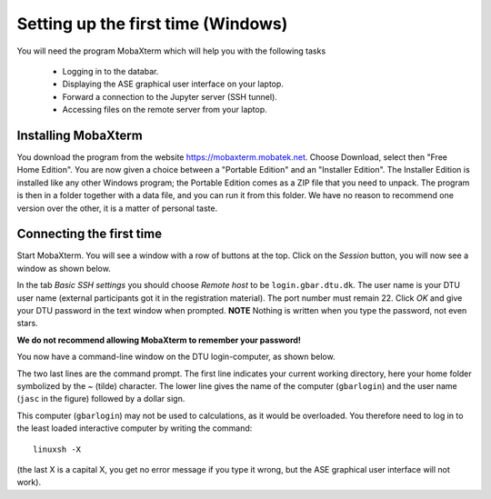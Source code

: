 .. _setupwin:

===================================
Setting up the first time (Windows)
===================================

You will need the program MobaXterm which will help you with the
following tasks

  * Logging in to the databar.

  * Displaying the ASE graphical user interface on your laptop.

  * Forward a connection to the Jupyter server (SSH tunnel).

  * Accessing files on the remote server from your laptop.


Installing MobaXterm
====================

You download the program from the website
https://mobaxterm.mobatek.net.  Choose Download, select then "Free
Home Edition".  You are now given a choice between a "Portable
Edition" and an "Installer Edition".  The Installer Edition is
installed like any other Windows program; the Portable Edition comes
as a ZIP file that you need to unpack.  The program is then in a
folder together with a data file, and you can run it from this
folder.  We have no reason to recommend one version over the other, it
is a matter of personal taste.


Connecting the first time
=========================

Start MobaXterm.  You will see a window with a row of buttons at the
top.  Click on the *Session* button, you will now see a window as
shown below.

.. image:: Moba_ssh.png
   :width: 66%

In the tab *Basic SSH settings* you should choose *Remote host* to be
``login.gbar.dtu.dk``.  The user name is your DTU user name (external
participants got it in the registration material).  The port number
must remain 22.  Click *OK*  and give your DTU password in the text
window when prompted.  **NOTE** Nothing is written when you type the
password, not even stars.

**We do not recommend allowing MobaXterm to remember your password!**

You now have a command-line window on the DTU login-computer, as shown
below.

.. image:: Logged_in_Win.png
   :width: 66%

The two last lines are the command prompt.  The first line indicates
your current working directory, here your home folder symbolized by
the ~ (tilde) character.  The lower line gives the name of the
computer (``gbarlogin``) and the user name (``jasc`` in the figure)
followed by a dollar sign.

This computer (``gbarlogin``) may not be used to calculations, as it
would be overloaded.  You therefore need to log in to the least loaded
interactive computer by writing the command::

  linuxsh -X

(the last X is a capital X, you get no error message if you type it
wrong, but the ASE graphical user interface will not work).


	   
